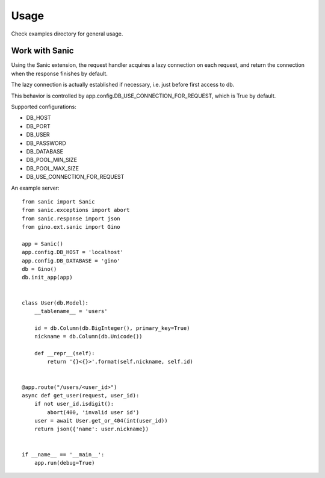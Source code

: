 =====
Usage
=====

Check examples directory for general usage.


Work with Sanic
---------------

Using the Sanic extension, the request handler acquires a lazy connection on each request,
and return the connection when the response finishes by default.

The lazy connection is actually established if necessary, i.e. just before first access to db.

This behavior is controlled by app.config.DB_USE_CONNECTION_FOR_REQUEST, which is True by default.

Supported configurations:

- DB_HOST
- DB_PORT
- DB_USER
- DB_PASSWORD
- DB_DATABASE
- DB_POOL_MIN_SIZE
- DB_POOL_MAX_SIZE
- DB_USE_CONNECTION_FOR_REQUEST

An example server:

::

    from sanic import Sanic
    from sanic.exceptions import abort
    from sanic.response import json
    from gino.ext.sanic import Gino

    app = Sanic()
    app.config.DB_HOST = 'localhost'
    app.config.DB_DATABASE = 'gino'
    db = Gino()
    db.init_app(app)


    class User(db.Model):
        __tablename__ = 'users'

        id = db.Column(db.BigInteger(), primary_key=True)
        nickname = db.Column(db.Unicode())

        def __repr__(self):
            return '{}<{}>'.format(self.nickname, self.id)


    @app.route("/users/<user_id>")
    async def get_user(request, user_id):
        if not user_id.isdigit():
            abort(400, 'invalid user id')
        user = await User.get_or_404(int(user_id))
        return json({'name': user.nickname})


    if __name__ == '__main__':
        app.run(debug=True)
